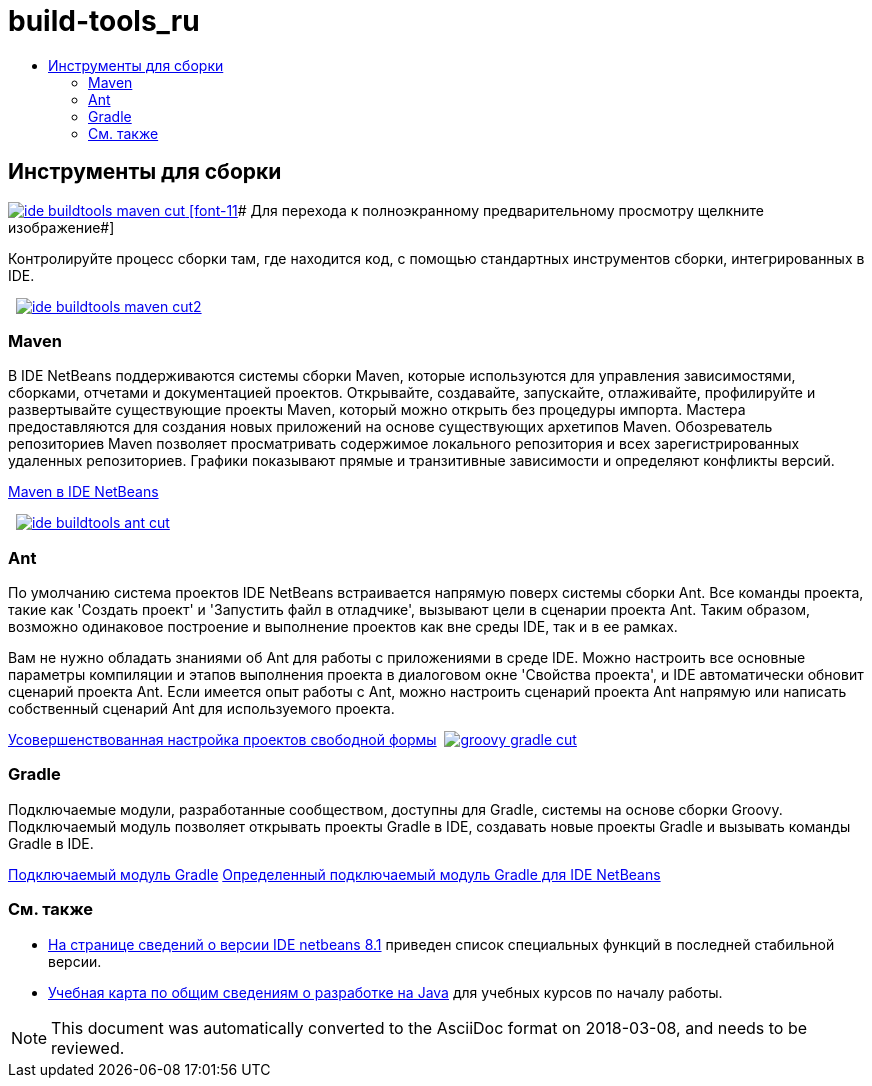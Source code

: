 // 
//     Licensed to the Apache Software Foundation (ASF) under one
//     or more contributor license agreements.  See the NOTICE file
//     distributed with this work for additional information
//     regarding copyright ownership.  The ASF licenses this file
//     to you under the Apache License, Version 2.0 (the
//     "License"); you may not use this file except in compliance
//     with the License.  You may obtain a copy of the License at
// 
//       http://www.apache.org/licenses/LICENSE-2.0
// 
//     Unless required by applicable law or agreed to in writing,
//     software distributed under the License is distributed on an
//     "AS IS" BASIS, WITHOUT WARRANTIES OR CONDITIONS OF ANY
//     KIND, either express or implied.  See the License for the
//     specific language governing permissions and limitations
//     under the License.
//

= build-tools_ru
:jbake-type: page
:jbake-tags: oldsite, needsreview
:jbake-status: published
:keywords: Apache NetBeans  build-tools_ru
:description: Apache NetBeans  build-tools_ru
:toc: left
:toc-title:

 

== Инструменты для сборки

link:../../images_www/v7/3/features/ide-buildtools-maven-full.png[image:ide-buildtools-maven-cut.png[] [font-11]# Для перехода к полноэкранному предварительному просмотру щелкните изображение#]

Контролируйте процесс сборки там, где находится код, с помощью стандартных инструментов сборки, интегрированных в IDE.

    [overview-left]#link:../../images_www/v7/3/features/ide-buildtools-maven-full.png[image:ide-buildtools-maven-cut2.png[]]#

=== Maven

В IDE NetBeans поддерживаются системы сборки Maven, которые используются для управления зависимостями, сборками, отчетами и документацией проектов. Открывайте, создавайте, запускайте, отлаживайте, профилируйте и развертывайте существующие проекты Maven, который можно открыть без процедуры импорта. Мастера предоставляются для создания новых приложений на основе существующих архетипов Maven. Обозреватель репозиториев Maven позволяет просматривать содержимое локального репозитория и всех зарегистрированных удаленных репозиториев. Графики показывают прямые и транзитивные зависимости и определяют конфликты версий.

link:http://wiki.netbeans.org/MavenBestPractices[Maven в IDE NetBeans]

     [overview-right]#link:../../images_www/v7/3/features/ide-buildtools-ant-full.png[image:ide-buildtools-ant-cut.png[]]#

=== Ant

По умолчанию система проектов IDE NetBeans встраивается напрямую поверх системы сборки Ant. Все команды проекта, такие как 'Создать проект' и 'Запустить файл в отладчике', вызывают цели в сценарии проекта Ant. Таким образом, возможно одинаковое построение и выполнение проектов как вне среды IDE, так и в ее рамках.

Вам не нужно обладать знаниями об Ant для работы с приложениями в среде IDE. Можно настроить все основные параметры компиляции и этапов выполнения проекта в диалоговом окне 'Свойства проекта', и IDE автоматически обновит сценарий проекта Ant. Если имеется опыт работы с Ant, можно настроить сценарий проекта Ant напрямую или написать собственный сценарий Ant для используемого проекта.

link:https://netbeans.org/kb/articles/freeform-config.html[Усовершенствованная настройка проектов свободной формы]     [overview-left]#link:../../images_www/v7/3/features/groovy-gradle.png[image:groovy-gradle-cut.png[]]#

=== Gradle

Подключаемые модули, разработанные сообществом, доступны для Gradle, системы на основе сборки Groovy. Подключаемый модуль позволяет открывать проекты Gradle в IDE, создавать новые проекты Gradle и вызывать команды Gradle в IDE.

link:http://plugins.netbeans.org/plugin/44510/gradle-support[Подключаемый модуль Gradle]
link:http://netbeans.dzone.com/articles/definitive-gradle-guide-for-netbeans[Определенный подключаемый модуль Gradle для IDE NetBeans] 

=== См. также

* link:/community/releases/81/index.html[На странице сведений о версии IDE netbeans 8.1] приведен список специальных функций в последней стабильной версии.
* link:../../kb/trails/java-se.html[Учебная карта по общим сведениям о разработке на Java] для учебных курсов по началу работы.

NOTE: This document was automatically converted to the AsciiDoc format on 2018-03-08, and needs to be reviewed.
